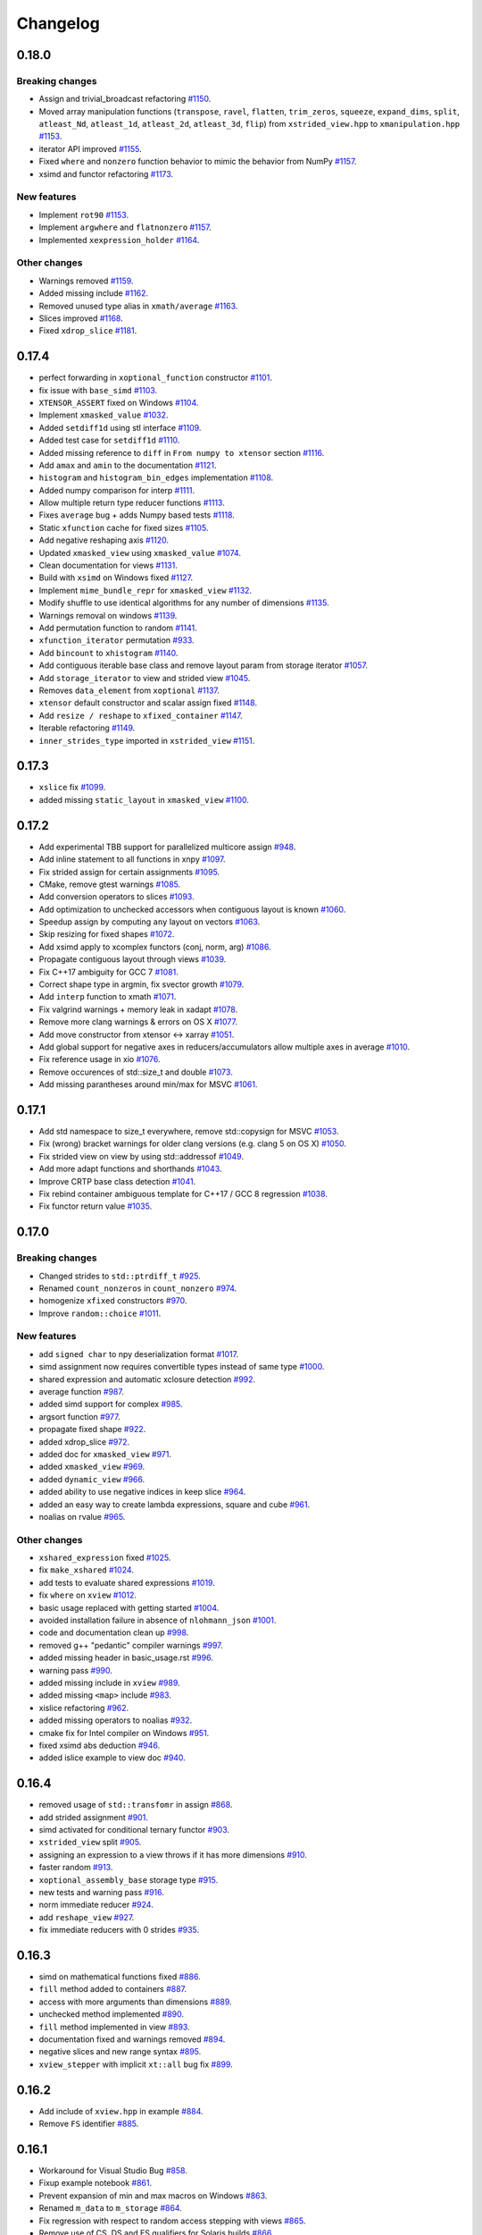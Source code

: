 .. Copyright (c) 2016, Johan Mabille, Sylvain Corlay and Wolf Vollprecht

   Distributed under the terms of the BSD 3-Clause License.

   The full license is in the file LICENSE, distributed with this software.

Changelog
=========

0.18.0
------

Breaking changes
~~~~~~~~~~~~~~~~

- Assign and trivial_broadcast refactoring
  `#1150 <https://github.com/QuantStack/xtensor/pull/1150>`_.
- Moved array manipulation functions (``transpose``, ``ravel``, ``flatten``, ``trim_zeros``, ``squeeze``, ``expand_dims``, ``split``, ``atleast_Nd``, ``atleast_1d``, ``atleast_2d``, ``atleast_3d``, ``flip``) from ``xstrided_view.hpp`` to ``xmanipulation.hpp``
  `#1153 <https://github.com/QuantStack/xtensor/pull/1153>`_.
- iterator API improved
  `#1155 <https://github.com/QuantStack/xtensor/pull/1155>`_.
- Fixed ``where`` and ``nonzero`` function behavior to mimic the behavior from NumPy
  `#1157 <https://github.com/QuantStack/xtensor/pull/1157>`_.
- xsimd and functor refactoring
  `#1173 <https://github.com/QuantStack/xtensor/pull/1173>`_.

New features
~~~~~~~~~~~~

- Implement ``rot90``
  `#1153 <https://github.com/QuantStack/xtensor/pull/1153>`_.
- Implement ``argwhere`` and ``flatnonzero``
  `#1157 <https://github.com/QuantStack/xtensor/pull/1157>`_.
- Implemented ``xexpression_holder``
  `#1164 <https://github.com/QuantStack/xtensor/pull/1164>`_.

Other changes
~~~~~~~~~~~~~

- Warnings removed
  `#1159 <https://github.com/QuantStack/xtensor/pull/1159>`_.
- Added missing include 
  `#1162 <https://github.com/QuantStack/xtensor/pull/1162>`_.
- Removed unused type alias in ``xmath/average``
  `#1163 <https://github.com/QuantStack/xtensor/pull/1163>`_.
- Slices improved
  `#1168 <https://github.com/QuantStack/xtensor/pull/1168>`_.
- Fixed ``xdrop_slice``
  `#1181 <https://github.com/QuantStack/xtensor/pull/1181>`_.

0.17.4
------

- perfect forwarding in ``xoptional_function`` constructor
  `#1101 <https://github.com/QuantStack/xtensor/pull/1101>`_.
- fix issue with ``base_simd``
  `#1103 <https://github.com/QuantStack/xtensor/pull/1103>`_.
- ``XTENSOR_ASSERT`` fixed on Windows
  `#1104 <https://github.com/QuantStack/xtensor/pull/1104>`_.
- Implement ``xmasked_value``
  `#1032 <https://github.com/QuantStack/xtensor/pull/1032>`_.
- Added ``setdiff1d`` using stl interface
  `#1109 <https://github.com/QuantStack/xtensor/pull/1109>`_.
- Added test case for ``setdiff1d``
  `#1110 <https://github.com/QuantStack/xtensor/pull/1110>`_.
- Added missing reference to ``diff`` in ``From numpy to xtensor`` section
  `#1116 <https://github.com/QuantStack/xtensor/pull/1116>`_.
- Add ``amax`` and ``amin`` to the documentation
  `#1121 <https://github.com/QuantStack/xtensor/pull/1121>`_.
- ``histogram`` and ``histogram_bin_edges`` implementation
  `#1108 <https://github.com/QuantStack/xtensor/pull/1108>`_.
- Added numpy comparison for interp
  `#1111 <https://github.com/QuantStack/xtensor/pull/1111>`_.
- Allow multiple return type reducer functions
  `#1113 <https://github.com/QuantStack/xtensor/pull/1113>`_.
- Fixes ``average`` bug + adds Numpy based tests
  `#1118 <https://github.com/QuantStack/xtensor/pull/1118>`_.
- Static ``xfunction`` cache for fixed sizes
  `#1105 <https://github.com/QuantStack/xtensor/pull/1105>`_.
- Add negative reshaping axis
  `#1120 <https://github.com/QuantStack/xtensor/pull/1120>`_.
- Updated ``xmasked_view`` using ``xmasked_value``
  `#1074 <https://github.com/QuantStack/xtensor/pull/1074>`_.
- Clean documentation for views
  `#1131 <https://github.com/QuantStack/xtensor/pull/1131>`_.
- Build with ``xsimd`` on Windows fixed
  `#1127 <https://github.com/QuantStack/xtensor/pull/1127>`_.
- Implement ``mime_bundle_repr`` for ``xmasked_view``
  `#1132 <https://github.com/QuantStack/xtensor/pull/1132>`_.
- Modify shuffle to use identical algorithms for any number of dimensions
  `#1135 <https://github.com/QuantStack/xtensor/pull/1135>`_.
- Warnings removal on windows
  `#1139 <https://github.com/QuantStack/xtensor/pull/1135>`_.
- Add permutation function to random
  `#1141 <https://github.com/QuantStack/xtensor/pull/1141>`_.
- ``xfunction_iterator`` permutation
  `#933 <https://github.com/QuantStack/xtensor/pull/933>`_.
- Add ``bincount`` to ``xhistogram``
  `#1140 <https://github.com/QuantStack/xtensor/pull/1140>`_.
- Add contiguous iterable base class and remove layout param from storage iterator
  `#1057 <https://github.com/QuantStack/xtensor/pull/1057>`_.
- Add ``storage_iterator`` to view and strided view
  `#1045 <https://github.com/QuantStack/xtensor/pull/1045>`_.
- Removes ``data_element`` from ``xoptional``
  `#1137 <https://github.com/QuantStack/xtensor/pull/1137>`_.
- ``xtensor`` default constructor and scalar assign fixed
  `#1148 <https://github.com/QuantStack/xtensor/pull/1148>`_.
- Add ``resize / reshape`` to ``xfixed_container``
  `#1147 <https://github.com/QuantStack/xtensor/pull/1147>`_.
- Iterable refactoring
  `#1149 <https://github.com/QuantStack/xtensor/pull/1149>`_.
- ``inner_strides_type`` imported in ``xstrided_view``
  `#1151 <https://github.com/QuantStack/xtensor/pull/1151>`_.

0.17.3
------

- ``xslice`` fix
  `#1099 <https://github.com/QuantStack/xtensor/pull/1099>`_.
- added missing ``static_layout`` in ``xmasked_view``
  `#1100 <https://github.com/QuantStack/xtensor/pull/1100>`_.

0.17.2
------

- Add experimental TBB support for parallelized multicore assign
  `#948 <https://github.com/QuantStack/xtensor/pull/948>`_.
- Add inline statement to all functions in xnpy
  `#1097 <https://github.com/QuantStack/xtensor/pull/1097>`_.
- Fix strided assign for certain assignments
  `#1095 <https://github.com/QuantStack/xtensor/pull/1095>`_.
- CMake, remove gtest warnings
  `#1085 <https://github.com/QuantStack/xtensor/pull/1085>`_.
- Add conversion operators to slices
  `#1093 <https://github.com/QuantStack/xtensor/pull/1093>`_.
- Add optimization to unchecked accessors when contiguous layout is known
  `#1060 <https://github.com/QuantStack/xtensor/pull/1060>`_.
- Speedup assign by computing ``any`` layout on vectors
  `#1063 <https://github.com/QuantStack/xtensor/pull/1063>`_.
- Skip resizing for fixed shapes
  `#1072 <https://github.com/QuantStack/xtensor/pull/1072>`_.
- Add xsimd apply to xcomplex functors (conj, norm, arg)
  `#1086 <https://github.com/QuantStack/xtensor/pull/1086>`_.
- Propagate contiguous layout through views
  `#1039 <https://github.com/QuantStack/xtensor/pull/1039>`_.
- Fix C++17 ambiguity for GCC 7
  `#1081 <https://github.com/QuantStack/xtensor/pull/1081>`_.
- Correct shape type in argmin, fix svector growth
  `#1079 <https://github.com/QuantStack/xtensor/pull/1079>`_.
- Add ``interp`` function to xmath
  `#1071 <https://github.com/QuantStack/xtensor/pull/1071>`_.
- Fix valgrind warnings + memory leak in xadapt
  `#1078 <https://github.com/QuantStack/xtensor/pull/1078>`_.
- Remove more clang warnings & errors on OS X
  `#1077 <https://github.com/QuantStack/xtensor/pull/1077>`_.
- Add move constructor from xtensor <-> xarray
  `#1051 <https://github.com/QuantStack/xtensor/pull/1051>`_.
- Add global support for negative axes in reducers/accumulators
  allow multiple axes in average
  `#1010 <https://github.com/QuantStack/xtensor/pull/1010>`_.
- Fix reference usage in xio
  `#1076 <https://github.com/QuantStack/xtensor/pull/1076>`_.
- Remove occurences of std::size_t and double
  `#1073 <https://github.com/QuantStack/xtensor/pull/1073>`_.
- Add missing parantheses around min/max for MSVC
  `#1061 <https://github.com/QuantStack/xtensor/pull/1061>`_.

0.17.1
------

- Add std namespace to size_t everywhere, remove std::copysign for MSVC
  `#1053 <https://github.com/QuantStack/xtensor/pull/1053>`_.
- Fix (wrong) bracket warnings for older clang versions (e.g. clang 5 on OS X)
  `#1050 <https://github.com/QuantStack/xtensor/pull/1050>`_.
- Fix strided view on view by using std::addressof
  `#1049 <https://github.com/QuantStack/xtensor/pull/1049>`_.
- Add more adapt functions and shorthands
  `#1043 <https://github.com/QuantStack/xtensor/pull/1043>`_.
- Improve CRTP base class detection
  `#1041 <https://github.com/QuantStack/xtensor/pull/1041>`_.
- Fix rebind container ambiguous template for C++17 / GCC 8 regression
  `#1038 <https://github.com/QuantStack/xtensor/pull/1038>`_.
- Fix functor return value
  `#1035 <https://github.com/QuantStack/xtensor/pull/1035>`_.

0.17.0
------

Breaking changes
~~~~~~~~~~~~~~~~

- Changed strides to ``std::ptrdiff_t``
  `#925 <https://github.com/QuantStack/xtensor/pull/925>`_.
- Renamed ``count_nonzeros`` in ``count_nonzero``
  `#974 <https://github.com/QuantStack/xtensor/pull/974>`_.
- homogenize ``xfixed`` constructors
  `#970 <https://github.com/QuantStack/xtensor/pull/970>`_.
- Improve ``random::choice``
  `#1011 <https://github.com/QuantStack/xtensor/pull/1011>`_.

New features
~~~~~~~~~~~~

- add ``signed char`` to npy deserialization format
  `#1017 <https://github.com/QuantStack/xtensor/pull/1017>`_.
- simd assignment now requires convertible types instead of same type
  `#1000 <https://github.com/QuantStack/xtensor/pull/1000>`_.
- shared expression and automatic xclosure detection
  `#992 <https://github.com/QuantStack/xtensor/pull/992>`_.
- average function
  `#987 <https://github.com/QuantStack/xtensor/pull/987>`_.
- added simd support for complex
  `#985 <https://github.com/QuantStack/xtensor/pull/985>`_.
- argsort function
  `#977 <https://github.com/QuantStack/xtensor/pull/977>`_.
- propagate fixed shape
  `#922 <https://github.com/QuantStack/xtensor/pull/922>`_.
- added xdrop_slice
  `#972 <https://github.com/QuantStack/xtensor/pull/972>`_.
- added doc for ``xmasked_view``
  `#971 <https://github.com/QuantStack/xtensor/pull/971>`_.
- added ``xmasked_view``
  `#969 <https://github.com/QuantStack/xtensor/pull/969>`_.
- added ``dynamic_view``
  `#966 <https://github.com/QuantStack/xtensor/pull/966>`_.
- added ability to use negative indices in keep slice
  `#964 <https://github.com/QuantStack/xtensor/pull/964>`_.
- added an easy way to create lambda expressions, square and cube
  `#961 <https://github.com/QuantStack/xtensor/pull/961>`_.
- noalias on rvalue
  `#965 <https://github.com/QuantStack/xtensor/pull/965>`_.

Other changes
~~~~~~~~~~~~~

- ``xshared_expression`` fixed
  `#1025 <https://github.com/QuantStack/xtensor/pull/1025>`_.
- fix ``make_xshared``
  `#1024 <https://github.com/QuantStack/xtensor/pull/1024>`_.
- add tests to evaluate shared expressions
  `#1019 <https://github.com/QuantStack/xtensor/pull/1019>`_.
- fix ``where`` on ``xview``
  `#1012 <https://github.com/QuantStack/xtensor/pull/1012>`_.
- basic usage replaced with getting started
  `#1004 <https://github.com/QuantStack/xtensor/pull/1004>`_.
- avoided installation failure in absence of ``nlohmann_json``
  `#1001 <https://github.com/QuantStack/xtensor/pull/1001>`_.
- code and documentation clean up
  `#998 <https://github.com/QuantStack/xtensor/pull/998>`_.
- removed g++ "pedantic" compiler warnings
  `#997 <https://github.com/QuantStack/xtensor/pull/997>`_.
- added missing header in basic_usage.rst
  `#996 <https://github.com/QuantStack/xtensor/pull/996>`_.
- warning pass
  `#990 <https://github.com/QuantStack/xtensor/pull/990>`_.
- added missing include in ``xview``
  `#989 <https://github.com/QuantStack/xtensor/pull/989>`_.
- added missing ``<map>`` include
  `#983 <https://github.com/QuantStack/xtensor/pull/983>`_.
- xislice refactoring
  `#962 <https://github.com/QuantStack/xtensor/pull/962>`_.
- added missing operators to noalias
  `#932 <https://github.com/QuantStack/xtensor/pull/932>`_.
- cmake fix for Intel compiler on Windows
  `#951 <https://github.com/QuantStack/xtensor/pull/951>`_.
- fixed xsimd abs deduction
  `#946 <https://github.com/QuantStack/xtensor/pull/946>`_.
- added islice example to view doc
  `#940 <https://github.com/QuantStack/xtensor/pull/940>`_.

0.16.4
------

- removed usage of ``std::transfomr`` in assign
  `#868 <https://github.com/QuantStack/xtensor/pull/868>`_.
- add strided assignment
  `#901 <https://github.com/QuantStack/xtensor/pull/901>`_.
- simd activated for conditional ternary functor
  `#903 <https://github.com/QuantStack/xtensor/pull/903>`_.
- ``xstrided_view`` split
  `#905 <https://github.com/QuantStack/xtensor/pull/905>`_.
- assigning an expression to a view throws if it has more dimensions
  `#910 <https://github.com/QuantStack/xtensor/pull/910>`_.
- faster random
  `#913 <https://github.com/QuantStack/xtensor/pull/913>`_.
- ``xoptional_assembly_base`` storage type
  `#915 <https://github.com/QuantStack/xtensor/pull/915>`_.
- new tests and warning pass
  `#916 <https://github.com/QuantStack/xtensor/pull/916>`_.
- norm immediate reducer
  `#924 <https://github.com/QuantStack/xtensor/pull/924>`_.
- add ``reshape_view``
  `#927 <https://github.com/QuantStack/xtensor/pull/927>`_.
- fix immediate reducers with 0 strides
  `#935 <https://github.com/QuantStack/xtensor/pull/935>`_.

0.16.3
------

- simd on mathematical functions fixed
  `#886 <https://github.com/QuantStack/xtensor/pull/886>`_.
- ``fill`` method added to containers
  `#887 <https://github.com/QuantStack/xtensor/pull/887>`_.
- access with more arguments than dimensions
  `#889 <https://github.com/QuantStack/xtensor/pull/889>`_.
- unchecked method implemented
  `#890 <https://github.com/QuantStack/xtensor/pull/890>`_.
- ``fill`` method implemented in view
  `#893 <https://github.com/QuantStack/xtensor/pull/893>`_.
- documentation fixed and warnings removed
  `#894 <https://github.com/QuantStack/xtensor/pull/894>`_.
- negative slices and new range syntax
  `#895 <https://github.com/QuantStack/xtensor/pull/895>`_.
- ``xview_stepper`` with implicit ``xt::all`` bug fix
  `#899 <https://github.com/QuantStack/xtensor/pull/899>`_.

0.16.2
------

- Add include of ``xview.hpp`` in example
  `#884 <https://github.com/QuantStack/xtensor/pull/884>`_.
- Remove ``FS`` identifier
  `#885 <https://github.com/QuantStack/xtensor/pull/885>`_.

0.16.1
------

- Workaround for Visual Studio Bug
  `#858 <https://github.com/QuantStack/xtensor/pull/858>`_.
- Fixup example notebook
  `#861 <https://github.com/QuantStack/xtensor/pull/861>`_.
- Prevent expansion of min and max macros on Windows
  `#863 <https://github.com/QuantStack/xtensor/pull/863>`_.
- Renamed ``m_data`` to ``m_storage``
  `#864 <https://github.com/QuantStack/xtensor/pull/864>`_.
- Fix regression with respect to random access stepping with views
  `#865 <https://github.com/QuantStack/xtensor/pull/865>`_.
- Remove use of CS, DS and ES qualifiers for Solaris builds
  `#866 <https://github.com/QuantStack/xtensor/pull/866>`_.
- Removal of precision type
  `#870 <https://github.com/QuantStack/xtensor/pull/870>`_.
- Make json tests optional, bump xtl/xsimd versions
  `#871 <https://github.com/QuantStack/xtensor/pull/871>`_.
- Add more benchmarks
  `#876 <https://github.com/QuantStack/xtensor/pull/876>`_.
- Forbid simd fixed
  `#877 <https://github.com/QuantStack/xtensor/pull/877>`_.
- Add more asserts
  `#879 <https://github.com/QuantStack/xtensor/pull/879>`_.
- Add missing ``batch_bool`` typedef
  `#881 <https://github.com/QuantStack/xtensor/pull/881>`_.
- ``simd_return_type`` hack removed
  `#882 <https://github.com/QuantStack/xtensor/pull/882>`_.
- Removed test guard and fixed dimension check in ``xscalar``
  `#883 <https://github.com/QuantStack/xtensor/pull/883>`_.

0.16.0
------

Breaking changes
~~~~~~~~~~~~~~~~

- ``data`` renamed in ``storage``, ``raw_data`` renamed in ``data``
  `#792 <https://github.com/QuantStack/xtensor/pull/792>`_.
- Added layout template parameter to ``xstrided_view``
  `#796 <https://github.com/QuantStack/xtensor/pull/796>`_.
- Remove equality operator from stepper
  `#824 <https://github.com/QuantStack/xtensor/pull/824>`_.
- ``dynamic_view`` renamed in ``strided_view``
  `#832 <https://github.com/QuantStack/xtensor/pull/832>`_.
- ``xtensorf`` renamed in ``xtensor_fixed``
  `#846 <https://github.com/QuantStack/xtensor/pull/846>`_.

New features
~~~~~~~~~~~~

- Added strided view selector
  `#765 <https://github.com/QuantStack/xtensor/pull/765>`_.
- Added ``count_nonzeros``
  `#781 <https://github.com/QuantStack/xtensor/pull/781>`_.
- Added implicit conversion to scalar in ``xview``
  `#788 <https://github.com/QuantStack/xtensor/pull/788>`_.
- Added tracking allocators to ``xutils.hpp``
  `#789 <https://github.com/QuantStack/xtensor/pull/789>`_.
- ``xindexslice`` and ``shuffle`` function
  `#804 <https://github.com/QuantStack/xtensor/pull/804>`_.
- Allow ``xadapt`` with dynamic layout
  `#816 <https://github.com/QuantStack/xtensor/pull/816>`_.
- Added ``xtensorf`` initialization from C array
  `#819 <https://github.com/QuantStack/xtensor/pull/819>`_.
- Added policy to allocation tracking for throw option
  `#820 <https://github.com/QuantStack/xtensor/pull/820>`_.
- Free function ``empty`` for construction from shape
  `#827 <https://github.com/QuantStack/xtensor/pull/827>`_.
- Support for JSON serialization and deserialization of xtensor expressions
  `#830 <https://github.com/QuantStack/xtensor/pull/830>`_.
- Add ``trapz`` function
  `#837 <https://github.com/QuantStack/xtensor/pull/837>`_.
- Add ``diff`` and ``trapz(y, x)`` functions
  `#841 <https://github.com/QuantStack/xtensor/pull/841>`_.

Other changes
~~~~~~~~~~~~~

- Added fast path for specific assigns
  `#767 <https://github.com/QuantStack/xtensor/pull/767>`_.
- Renamed internal macros to prevent collisions
  `#772 <https://github.com/QuantStack/xtensor/pull/772>`_.
- ``dynamic_view`` unwrapping
  `#775 <https://github.com/QuantStack/xtensor/pull/775>`_.
- ``xreducer_stepper`` copy semantic fixed
  `#785 <https://github.com/QuantStack/xtensor/pull/785>`_.
- ``xfunction`` copy constructor fixed
  `#787 <https://github.com/QuantStack/xtensor/pull/787>`_.
- warnings removed
  `#791 <https://github.com/QuantStack/xtensor/pull/791>`_.
- ``xscalar_stepper`` fixed
  `#802 <https://github.com/QuantStack/xtensor/pull/802>`_.
- Fixup ``xadapt`` on const pointers
  `#809 <https://github.com/QuantStack/xtensor/pull/809>`_.
- Fix in owning buffer adaptors
  `#810 <https://github.com/QuantStack/xtensor/pull/810>`_.
- Macros fixup
  `#812 <https://github.com/QuantStack/xtensor/pull/812>`_.
- More fixes in ``xadapt``
  `#813 <https://github.com/QuantStack/xtensor/pull/813>`_.
- Mute unused variable warning
  `#815 <https://github.com/QuantStack/xtensor/pull/815>`_.
- Remove comparison of steppers in assign loop
  `#823 <https://github.com/QuantStack/xtensor/pull/823>`_.
- Fix reverse iterators
  `#825 <https://github.com/QuantStack/xtensor/pull/825>`_.
- gcc-8 fix for template method calls
  `#833 <https://github.com/QuantStack/xtensor/pull/833>`_.
- refactor benchmarks for upcoming release
  `#842 <https://github.com/QuantStack/xtensor/pull/842>`_.
- ``flip`` now returns a view
  `#843 <https://github.com/QuantStack/xtensor/pull/843>`_.
- initial warning pass
  `#850 <https://github.com/QuantStack/xtensor/pull/850>`_.
- Fix warning on diff function
  `#851 <https://github.com/QuantStack/xtensor/pull/851>`_.
- xsimd assignment fixed
  `#852 <https://github.com/QuantStack/xtensor/pull/852>`_.

0.15.9
------

- missing layout method in xfixed
  `#777 <https://github.com/QuantStack/xtensor/pull/777>`_.
- fixed uninitialized backstrides
  `#774 <https://github.com/QuantStack/xtensor/pull/774>`_.
- update xtensor-blas in binder
  `#773 <https://github.com/QuantStack/xtensor/pull/773>`_.

0.15.8
------

- comparison operators for slices
  `#770 <https://github.com/QuantStack/xtensor/pull/770>`_.
- use default-assignable layout for strided views.
  `#769 <https://github.com/QuantStack/xtensor/pull/769>`_.

0.15.7
------

- nan related functions
  `#718 <https://github.com/QuantStack/xtensor/pull/718>`_.
- return types fixed in dynamic view helper
  `#722 <https://github.com/QuantStack/xtensor/pull/722>`_.
- xview on constant expressions
  `#723 <https://github.com/QuantStack/xtensor/pull/723>`_.
- added decays to make const ``value_type`` compile
  `#727 <https://github.com/QuantStack/xtensor/pull/727>`_.
- iterator for constant ``strided_view`` fixed
  `#729 <https://github.com/QuantStack/xtensor/pull/729>`_.
- ``strided_view`` on ``xfunction`` fixed
  `#732 <https://github.com/QuantStack/xtensor/pull/732>`_.
- Fixes in ``xstrided_view``
  `#736 <https://github.com/QuantStack/xtensor/pull/736>`_.
- View semantic (broadcast on assign) fixed
  `#742 <https://github.com/QuantStack/xtensor/pull/742>`_.
- Compilation prevented when using ellipsis with ``xview``
  `#743 <https://github.com/QuantStack/xtensor/pull/743>`_.
- Index of ``xiterator`` set to shape when reaching the end
  `#744 <https://github.com/QuantStack/xtensor/pull/744>`_.
- ``xscalar`` fixed
  `#748 <https://github.com/QuantStack/xtensor/pull/748>`_.
- Updated README and related projects
  `#749 <https://github.com/QuantStack/xtensor/pull/749>`_.
- Perfect forwarding in ``xfunction``  and views
  `#750 <https://github.com/QuantStack/xtensor/pull/750>`_.
- Missing include in ``xassign.hpp``
  `#752 <https://github.com/QuantStack/xtensor/pull/752>`_.
- More related projects in the README
  `#754 <https://github.com/QuantStack/xtensor/pull/754>`_.
- Fixed stride computation for ``xtensorf``
  `#755 <https://github.com/QuantStack/xtensor/pull/755>`_.
- Added tests for backstrides
  `#758 <https://github.com/QuantStack/xtensor/pull/758>`_.
- Clean up ``has_raw_data`` ins strided view
  `#759 <https://github.com/QuantStack/xtensor/pull/759>`_.
- Switch to ``ptrdiff_t`` for slices
  `#760 <https://github.com/QuantStack/xtensor/pull/760>`_.
- Fixed ``xview`` strides computation
  `#762 <https://github.com/QuantStack/xtensor/pull/762>`_.
- Additional methods in slices, required for ``xframe``
  `#764 <https://github.com/QuantStack/xtensor/pull/764>`_.

0.15.6
------

- zeros, ones, full and empty_like functions
  `#686 <https://github.com/QuantStack/xtensor/pull/686>`_.
- squeeze view
  `#687 <https://github.com/QuantStack/xtensor/pull/687>`_.
- bitwise shift left and shift right
  `#688 <https://github.com/QuantStack/xtensor/pull/688>`_.
- ellipsis, unique and trim functions
  `#689 <https://github.com/QuantStack/xtensor/pull/689>`_.
- xview iterator benchmark
  `#696 <https://github.com/QuantStack/xtensor/pull/696>`_.
- optimize stepper increment
  `#697 <https://github.com/QuantStack/xtensor/pull/697>`_.
- minmax reducers
  `#698 <https://github.com/QuantStack/xtensor/pull/698>`_.
- where fix with SIMD
  `#704 <https://github.com/QuantStack/xtensor/pull/704>`_.
- additional doc for scalars and views
  `#705 <https://github.com/QuantStack/xtensor/pull/705>`_.
- mixed arithmetic with SIMD
  `#713 <https://github.com/QuantStack/xtensor/pull/713>`_.
- broadcast fixed
  `#717 <https://github.com/QuantStack/xtensor/pull/717>`_.

0.15.5
------

- assign functions optimized
  `#650 <https://github.com/QuantStack/xtensor/pull/650>`_.
- transposed view fixed
  `#652 <https://github.com/QuantStack/xtensor/pull/652>`_.
- exceptions refactoring
  `#654 <https://github.com/QuantStack/xtensor/pull/654>`_.
- performances improved
  `#655 <https://github.com/QuantStack/xtensor/pull/655>`_.
- view data accessor fixed
  `#660 <https://github.com/QuantStack/xtensor/pull/660>`_.
- new dynamic view using variant
  `#656 <https://github.com/QuantStack/xtensor/pull/656>`_.
- alignment added to fixed xtensor
  `#659 <https://github.com/QuantStack/xtensor/pull/659>`_.
- code cleanup
  `#664 <https://github.com/QuantStack/xtensor/pull/664>`_.
- xtensorf and new dynamic view documentation
  `#667 <https://github.com/QuantStack/xtensor/pull/667>`_.
- qualify namespace for compute_size
  `#665 <https://github.com/QuantStack/xtensor/pull/665>`_.
- make xio use ``dynamic_view`` instead of ``view``
  `#662 <https://github.com/QuantStack/xtensor/pull/662>`_.
- transposed view on any expression
  `#671 <https://github.com/QuantStack/xtensor/pull/671>`_.
- docs typos and grammar plus formatting
  `#676 <https://github.com/QuantStack/xtensor/pull/676>`_.
- index view test assertion fixed
  `#680 <https://github.com/QuantStack/xtensor/pull/680>`_.
- flatten view
  `#678 <https://github.com/QuantStack/xtensor/pull/678>`_.
- handle the case of pointers to const element in ``xadapt``
  `#679 <https://github.com/QuantStack/xtensor/pull/679>`_.
- use quotes in #include statements for xtl
  `#681 <https://github.com/QuantStack/xtensor/pull/681>`_.
- additional constructors for ``svector``
  `#682 <https://github.com/QuantStack/xtensor/pull/682>`_.
- removed ``test_xsemantics.hpp`` from test CMakeLists
  `#684 <https://github.com/QuantStack/xtensor/pull/684>`_.

0.15.4
------

- fix gcc-7 error w.r.t. the use of ``assert``
  `#648 <https://github.com/QuantStack/xtensor/pull/648>`_.

0.15.3
------

- add missing headers to cmake installation and tests
  `#647 <https://github.com/QuantStack/xtensor/pull/647>`_.


0.15.2
------

- ``xshape`` implementation
  `#572 <https://github.com/QuantStack/xtensor/pull/572>`_.
- xfixed container
  `#586 <https://github.com/QuantStack/xtensor/pull/586>`_.
- protected ``xcontainer::derived_cast``
  `#627 <https://github.com/QuantStack/xtensor/pull/627>`_.
- const reference fix
  `#632 <https://github.com/QuantStack/xtensor/pull/632>`_.
- ``xgenerator`` access operators fixed
  `#643 <https://github.com/QuantStack/xtensor/pull/643>`_.
- contiguous layout optiimzation
  `#645 <https://github.com/QuantStack/xtensor/pull/645>`_.


0.15.1
------

- ``xarray_adaptor`` fixed
  `#618 <https://github.com/QuantStack/xtensor/pull/618>`_.
- ``xtensor_adaptor`` fixed
  `#620 <https://github.com/QuantStack/xtensor/pull/620>`_.
- fix in ``xreducer`` steppers
  `#622 <https://github.com/QuantStack/xtensor/pull/622>`_.
- documentation improved
  `#621 <https://github.com/QuantStack/xtensor/pull/621>`_.
  `#623 <https://github.com/QuantStack/xtensor/pull/623>`_.
  `#625 <https://github.com/QuantStack/xtensor/pull/625>`_.
- warnings removed
  `#624 <https://github.com/QuantStack/xtensor/pull/624>`_.

0.15.0
------

Breaking changes
~~~~~~~~~~~~~~~~

- change ``reshape`` to ``resize``, and add throwing ``reshape``
  `#598 <https://github.com/QuantStack/xtensor/pull/598>`_.
- moved to modern cmake
  `#611 <https://github.com/QuantStack/xtensor/pull/611>`_.

New features
~~~~~~~~~~~~

- unravel function
  `#589 <https://github.com/QuantStack/xtensor/pull/589>`_.
- random access iterators
  `#596 <https://github.com/QuantStack/xtensor/pull/596>`_.


Other changes
~~~~~~~~~~~~~

- upgraded to google/benchmark version 1.3.0
  `#583 <https://github.com/QuantStack/xtensor/pull/583>`_.
- ``XTENSOR_ASSERT`` renamed into ``XTENSOR_TRY``, new ``XTENSOR_ASSERT``
  `#603 <https://github.com/QuantStack/xtensor/pull/603>`_.
- ``adapt`` fixed
  `#604 <https://github.com/QuantStack/xtensor/pull/604>`_.
- VC14 warnings removed
  `#608 <https://github.com/QuantStack/xtensor/pull/608>`_.
- ``xfunctor_iterator`` is now a random access iterator
  `#609 <https://github.com/QuantStack/xtensor/pull/609>`_.
- removed ``old-style-cast`` warnings
  `#610 <https://github.com/QuantStack/xtensor/pull/610>`_.

0.14.1
------

New features
~~~~~~~~~~~~

- sort, argmin and argmax
  `#549 <https://github.com/QuantStack/xtensor/pull/549>`_.
- ``xscalar_expression_tag``
  `#582 <https://github.com/QuantStack/xtensor/pull/582>`_.

Other changes
~~~~~~~~~~~~~

- accumulator improvements
  `#570 <https://github.com/QuantStack/xtensor/pull/570>`_.
- benchmark cmake fixed
  `#571 <https://github.com/QuantStack/xtensor/pull/571>`_.
- allocator_type added to container interface
  `#573 <https://github.com/QuantStack/xtensor/pull/573>`_.
- allow conda-forge as fallback channel
  `#575 <https://github.com/QuantStack/xtensor/pull/575>`_.
- arithmetic mixing optional assemblies and scalars fixed
  `#578 <https://github.com/QuantStack/xtensor/pull/578>`_.
- arithmetic mixing optional assemblies and optionals fixed
  `#579 <https://github.com/QuantStack/xtensor/pull/579>`_.
- ``operator==`` restricted to xtensor and xoptional expressions
  `#580 <https://github.com/QuantStack/xtensor/pull/580>`_.

0.14.0
------

Breaking changes
~~~~~~~~~~~~~~~~

- ``xadapt`` renamed into ``adapt``
  `#563 <https://github.com/QuantStack/xtensor/pull/563>`_.
- Naming consistency
  `#565 <https://github.com/QuantStack/xtensor/pull/565>`_.

New features
~~~~~~~~~~~~

- add ``random::choice``
  `#547 <https://github.com/QuantStack/xtensor/pull/547>`_.
- evaluation strategy and accumulators.
  `#550 <https://github.com/QuantStack/xtensor/pull/550>`_.
- modulus operator
  `#556 <https://github.com/QuantStack/xtensor/pull/556>`_.
- ``adapt``: default overload for 1D arrays
  `#560 <https://github.com/QuantStack/xtensor/pull/560>`_.
- Move semantic on ``adapt``
  `#564 <https://github.com/QuantStack/xtensor/pull/564>`_.

Other changes
~~~~~~~~~~~~~

- optional fixes to avoid ambiguous calls
  `#541 <https://github.com/QuantStack/xtensor/pull/541>`_.
- narrative documentation about ``xt::adapt``
  `#544 <https://github.com/QuantStack/xtensor/pull/544>`_.
- ``xfunction`` refactoring
  `#545 <https://github.com/QuantStack/xtensor/pull/545>`_.
- SIMD acceleration for AVX fixed
  `#557 <https://github.com/QuantStack/xtensor/pull/557>`_.
- allocator fixes
  `#558 <https://github.com/QuantStack/xtensor/pull/558>`_.
  `#559 <https://github.com/QuantStack/xtensor/pull/559>`_.
- return type of ``view::strides()`` fixed
  `#568 <https://github.com/QuantStack/xtensor/pull/568>`_.


0.13.2
------

- Support for complex version of ``isclose``
  `#512 <https://github.com/QuantStack/xtensor/pull/512>`_.
- Fixup static layout in ``xstrided_view``
  `#536 <https://github.com/QuantStack/xtensor/pull/536>`_.
- ``xexpression::operator[]`` now take support any type of sequence
  `#537 <https://github.com/QuantStack/xtensor/pull/537>`_.
- Fixing ``xinfo`` issues for Visual Studio.
  `#529 <https://github.com/QuantStack/xtensor/pull/529>`_.
- Fix const-correctness in ``xstrided_view``.
  `#526 <https://github.com/QuantStack/xtensor/pull/526>`_.


0.13.1
------

- More general floating point type
  `#518 <https://github.com/QuantStack/xtensor/pull/518>`_.
- Do not require functor to be passed via rvalue reference
  `#519 <https://github.com/QuantStack/xtensor/pull/519>`_.
- Documentation improved
  `#520 <https://github.com/QuantStack/xtensor/pull/520>`_.
- Fix in xreducer
  `#521 <https://github.com/QuantStack/xtensor/pull/521>`_.

0.13.0
------

Breaking changes
~~~~~~~~~~~~~~~~

- The API for ``xbuffer_adaptor`` has changed. The template parameter is the type of the buffer, not just the value type
  `#482 <https://github.com/QuantStack/xtensor/pull/482>`_.
- Change ``edge_items`` print option to ``edgeitems`` for better numpy consistency
  `#489 <https://github.com/QuantStack/xtensor/pull/489>`_.
- xtensor now depends on ``xtl`` version `~0.3.3`
  `#508 <https://github.com/QuantStack/xtensor/pull/508>`_.

New features
~~~~~~~~~~~~

- Support for parsing the ``npy`` file format
  `#465 <https://github.com/QuantStack/xtensor/pull/465>`_.
- Creation of optional expressions from value and boolean expressions (optional assembly)
  `#496 <https://github.com/QuantStack/xtensor/pull/496>`_.
- Support for the explicit cast of expressions with different value types
  `#491 <https://github.com/QuantStack/xtensor/pull/491>`_.

Other changes
~~~~~~~~~~~~~

- Addition of broadcasting bitwise operators
  `#459 <https://github.com/QuantStack/xtensor/pull/459>`_.
- More efficient optional expression system
  `#467 <https://github.com/QuantStack/xtensor/pull/467>`_.
- Migration of benchmarks to the Google benchmark framework
  `#473 <https://github.com/QuantStack/xtensor/pull/473>`_.
- Container semantic and adaptor semantic merged
  `#475 <https://github.com/QuantStack/xtensor/pull/475>`_.
- Various fixes and improvements of the strided views
  `#480 <https://github.com/QuantStack/xtensor/pull/480>`_.
  `#481 <https://github.com/QuantStack/xtensor/pull/481>`_.
- Assignment now performs basic type conversion
  `#486 <https://github.com/QuantStack/xtensor/pull/486>`_.
- Workaround for a compiler bug in Visual Studio 2017
  `#490 <https://github.com/QuantStack/xtensor/pull/490>`_.
- MSVC 2017 workaround
  `#492 <https://github.com/QuantStack/xtensor/pull/492>`_.
- The ``size()`` method for containers now returns the total number of elements instead of the buffer size, which may differ when the smallest stride is greater than ``1``
  `#502 <https://github.com/QuantStack/xtensor/pull/502>`_.
- The behavior of ``linspace`` with integral types has been made consistent with numpy
  `#510 <https://github.com/QuantStack/xtensor/pull/510>`_.

0.12.1
------

- Fix issue with slicing when using heterogeneous integral types
  `#451 <https://github.com/QuantStack/xtensor/pull/451>`_.

0.12.0
------

Breaking changes
~~~~~~~~~~~~~~~~

- ``xtensor`` now depends on ``xtl`` version `0.2.x`
  `#421 <https://github.com/QuantStack/xtensor/pull/421>`_.

New features
~~~~~~~~~~~~

- ``xtensor`` has an optional dependency on ``xsimd`` for enabling simd acceleration
  `#426 <https://github.com/QuantStack/xtensor/pull/426>`_.

- All expressions have an additional safe access function (``at``)
  `#420 <https://github.com/QuantStack/xtensor/pull/420>`_.

- norm functions
  `#440 <https://github.com/QuantStack/xtensor/pull/440>`_.

- ``closure_pointer`` used in iterators returning temporaries so their ``operator->`` can be
  correctly defined
  `#446 <https://github.com/QuantStack/xtensor/pull/446>`_.

- expressions tags added so ``xtensor`` expression system can be extended
  `#447 <https://github.com/QuantStack/xtensor/pull/447>`_.

Other changes
~~~~~~~~~~~~~

- Preconditions and exceptions
  `#409 <https://github.com/QuantStack/xtensor/pull/409>`_.

- ``isclose`` is now symmetric
  `#411 <https://github.com/QuantStack/xtensor/pull/411>`_.

- concepts added
  `#414 <https://github.com/QuantStack/xtensor/pull/414>`_.

- narrowing cast for mixed arithmetic
  `#432 <https://github.com/QuantStack/xtensor/pull/432>`_.

- ``is_xexpression`` concept fixed
  `#439 <https://github.com/QuantStack/xtensor/pull/439>`_.

- ``void_t`` implementation fixed for compilers affected by C++14 defect CWG 1558
  `#448 <https://github.com/QuantStack/xtensor/pull/448>`_.

0.11.3
------

- Fixed bug in length-1 statically dimensioned tensor construction
  `#431 <https://github.com/QuantStack/xtensor/pull/431>`_.

0.11.2
------

- Fixup compilation issue with latest clang compiler. (missing `constexpr` keyword)
  `#407 <https://github.com/QuantStack/xtensor/pull/407>`_.

0.11.1
------

- Fixes some warnings in julia and python bindings

0.11.0
------

Breaking changes
~~~~~~~~~~~~~~~~

- ``xbegin`` / ``xend``, ``xcbegin`` / ``xcend``, ``xrbegin`` / ``xrend`` and ``xcrbegin`` / ``xcrend`` methods replaced
  with classical ``begin`` / ``end``, ``cbegin`` / ``cend``, ``rbegin`` / ``rend`` and ``crbegin`` / ``crend`` methods.
  Old ``begin`` / ``end`` methods and their variants have been removed.
  `#370 <https://github.com/QuantStack/xtensor/pull/370>`_.

- ``xview`` now uses a const stepper when its underlying expression is const.
  `#385 <https://github.com/QuantStack/xtensor/pull/385>`_.

Other changes
~~~~~~~~~~~~~

- ``xview`` copy semantic and move semantic fixed.
  `#377 <https://github.com/QuantStack/xtensor/pull/377>`_.

- ``xoptional`` can be implicitly constructed from a scalar.
  `#382 <https://github.com/QuantStack/xtensor/pull/382>`_.

- build with Emscripten fixed.
  `#388 <https://github.com/QuantStack/xtensor/pull/388>`_.

- STL version detection improved.
  `#396 <https://github.com/QuantStack/xtensor/pull/396>`_.

- Implicit conversion between signed and unsigned integers fixed.
  `#397 <https://github.com/QuantStack/xtensor/pull/397>`_.
